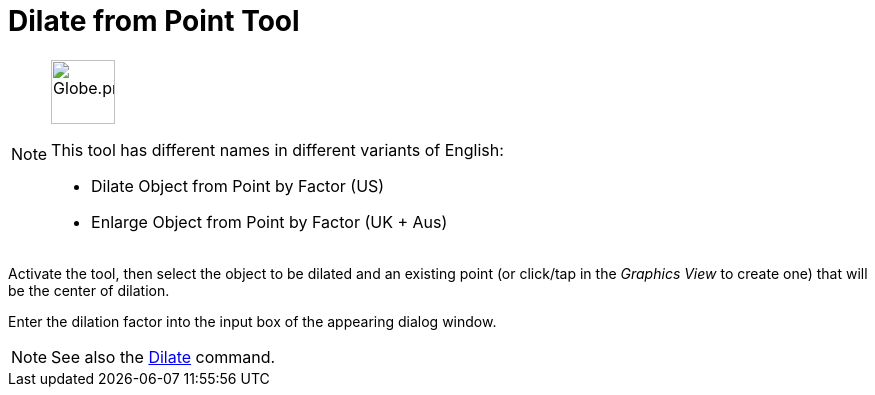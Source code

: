 = Dilate from Point Tool
:page-en: tools/Dilate_from_Point
ifdef::env-github[:imagesdir: /en/modules/ROOT/assets/images]

[NOTE]
====
image:64px-Globe.png[Globe.png,width=64,height=64,role=left]

This tool has different names in different variants of English:

* Dilate Object from Point by Factor (US)  
* Enlarge Object from Point by Factor (UK + Aus)  

====

Activate the tool, then select the object to be dilated and an existing point (or click/tap in the _Graphics View_ to create one) that will be the center of dilation.

Enter the dilation factor into the input box of the appearing dialog window.

[NOTE]
====
See also the xref:/commands/Dilate.adoc[Dilate] command.
====
